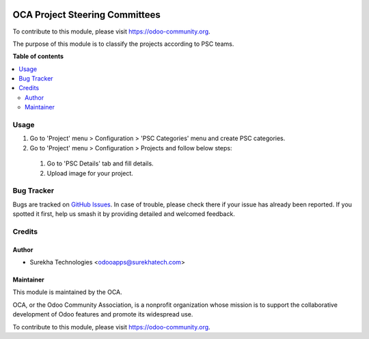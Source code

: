 .. image:: https://img.shields.io/badge/license-AGPL--3-blue.svg
   :target: http://www.gnu.org/licenses/lgpl-3.0-standalone.html
   :alt: License: LGPL-3

===============================
OCA Project Steering Committees
===============================

To contribute to this module, please visit https://odoo-community.org.

The purpose of this module is to classify the projects according to PSC teams.


**Table of contents**

.. contents::
   :local:

Usage
=====
#. Go to 'Project' menu > Configuration > 'PSC Categories' menu and create PSC categories.
#. Go to 'Project' menu > Configuration > Projects and follow below steps:

  #. Go to 'PSC Details' tab and fill details.
  #. Upload image for your project.


Bug Tracker
===========

Bugs are tracked on `GitHub Issues
<https://github.com/OCA/oca-custom/issues>`_. In case of trouble, please
check there if your issue has already been reported. If you spotted it first,
help us smash it by providing detailed and welcomed feedback.


Credits
=======

Author
------

*  Surekha Technologies <odooapps@surekhatech.com>

Maintainer
----------

.. image:: https://odoo-community.org/logo.png
   :alt: Odoo Community Association
   :target: https://odoo-community.org

This module is maintained by the OCA.

OCA, or the Odoo Community Association, is a nonprofit organization whose
mission is to support the collaborative development of Odoo features and
promote its widespread use.

To contribute to this module, please visit https://odoo-community.org.
